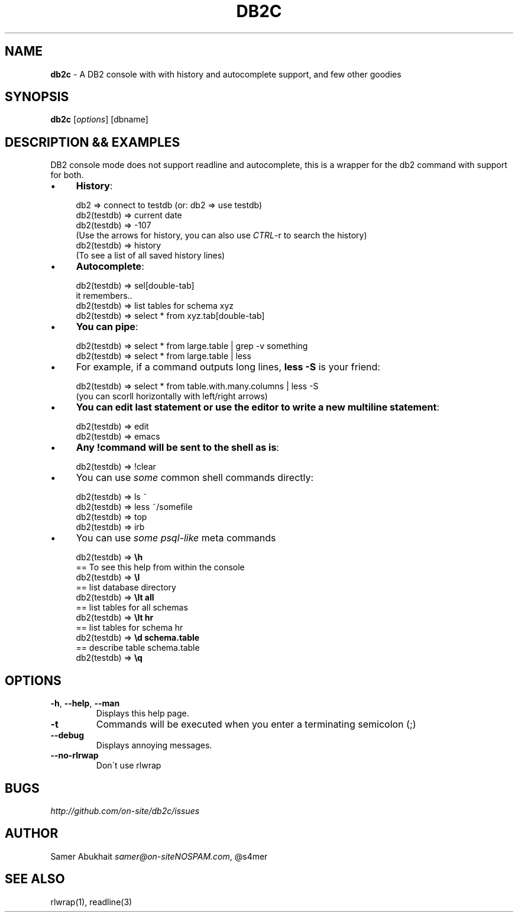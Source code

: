 .\" generated with Ronn/v0.7.3
.\" http://github.com/rtomayko/ronn/tree/0.7.3
.
.TH "DB2C" "1" "February 2012" "" ""
.
.SH "NAME"
\fBdb2c\fR \- A DB2 console with with history and autocomplete support, and few other goodies
.
.SH "SYNOPSIS"
\fBdb2c\fR [\fIoptions\fR] [dbname]
.
.SH "DESCRIPTION && EXAMPLES"
DB2 console mode does not support readline and autocomplete, this is a wrapper for the db2 command with support for both\.
.
.IP "\(bu" 4
\fBHistory\fR:
.
.IP "" 4
.
.nf


db2 => connect to testdb (or: db2 => use testdb)
db2(testdb) => current date
db2(testdb) => \-107
(Use the arrows for history, you can also use \fICTRL\fR\-r to search the history)
db2(testdb) => history
(To see a list of all saved history lines)
.
.fi
.
.IP "" 0

.
.IP "\(bu" 4
\fBAutocomplete\fR:
.
.IP "" 4
.
.nf


db2(testdb) => sel[double\-tab]
it remembers\.\.
db2(testdb) => list tables for schema xyz
db2(testdb) => select * from xyz\.tab[double\-tab]
.
.fi
.
.IP "" 0

.
.IP "\(bu" 4
\fBYou can pipe\fR:
.
.IP "" 4
.
.nf


db2(testdb) => select * from large\.table | grep \-v something
db2(testdb) => select * from large\.table | less
.
.fi
.
.IP "" 0

.
.IP "\(bu" 4
For example, if a command outputs long lines, \fBless \-S\fR is your friend:
.
.IP "" 4
.
.nf


db2(testdb) => select * from table\.with\.many\.columns | less \-S
(you can scorll horizontally with left/right arrows)
.
.fi
.
.IP "" 0

.
.IP "\(bu" 4
\fBYou can edit last statement or use the editor to write a new multiline statement\fR:
.
.IP "" 4
.
.nf


db2(testdb) => edit
db2(testdb) => emacs
.
.fi
.
.IP "" 0

.
.IP "\(bu" 4
\fBAny !command will be sent to the shell as is\fR:
.
.IP "" 4
.
.nf


db2(testdb) => !clear
.
.fi
.
.IP "" 0

.
.IP "\(bu" 4
You can use \fIsome\fR common shell commands directly:
.
.IP "" 4
.
.nf


db2(testdb) => ls ~
db2(testdb) => less ~/somefile
db2(testdb) => top
db2(testdb) => irb
.
.fi
.
.IP "" 0

.
.IP "\(bu" 4
You can use \fIsome psql\-like\fR meta commands
.
.IP "" 4
.
.nf


db2(testdb) => \fB\eh\fR
  == To see this help from within the console
db2(testdb) => \fB\el\fR
  == list database directory
db2(testdb) => \fB\elt all\fR
  == list tables for all schemas
db2(testdb) => \fB\elt hr\fR
  == list tables for schema hr
db2(testdb) => \fB\ed schema\.table\fR
  == describe table schema\.table
db2(testdb) => \fB\eq\fR
.
.fi
.
.IP "" 0

.
.IP "" 0
.
.SH "OPTIONS"
.
.TP
\fB\-h\fR, \fB\-\-help\fR, \fB\-\-man\fR
Displays this help page\.
.
.TP
\fB\-t\fR
Commands will be executed when you enter a terminating semicolon (;)
.
.TP
\fB\-\-debug\fR
Displays annoying messages\.
.
.TP
\fB\-\-no\-rlrwap\fR
Don\'t use rlwrap
.
.SH "BUGS"
\fIhttp://github\.com/on\-site/db2c/issues\fR
.
.SH "AUTHOR"
Samer Abukhait \fIsamer@on\-siteNOSPAM\.com\fR, @s4mer
.
.SH "SEE ALSO"
rlwrap(1), readline(3)
